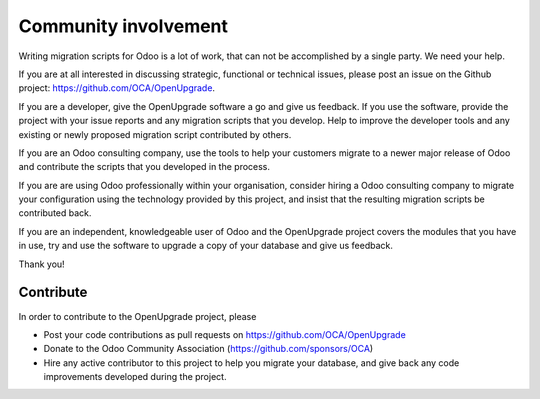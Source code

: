 Community involvement
=====================

Writing migration scripts for Odoo is a lot of work, that can not be
accomplished by a single party.  We need your help.

If you are at all interested in discussing strategic, functional or
technical issues, please post an issue on the Github project:
`<https://github.com/OCA/OpenUpgrade>`_.

If you are a developer, give the OpenUpgrade software a go and give us
feedback.  If you use the software, provide the project with your issue
reports and any migration scripts that you develop.  Help to improve the
developer tools and any existing or newly proposed migration script
contributed by others.

If you are an Odoo consulting company, use the tools to help your
customers migrate to a newer major release of Odoo and contribute
the scripts that you developed in the process.

If you are are using Odoo professionally within your organisation,
consider hiring a Odoo consulting company to migrate your configuration
using the technology provided by this project, and insist that the
resulting migration scripts be contributed back.

If you are an independent, knowledgeable user of Odoo and the OpenUpgrade
project covers the modules that you have in use, try and use the software
to upgrade a copy of your database and give us feedback.

Thank you!

Contribute
----------
In order to contribute to the OpenUpgrade project, please

* Post your code contributions as pull requests on
  https://github.com/OCA/OpenUpgrade
* Donate to the Odoo Community Association (https://github.com/sponsors/OCA)
* Hire any active contributor to this project to help you migrate your
  database, and give back any code improvements developed during the project.
